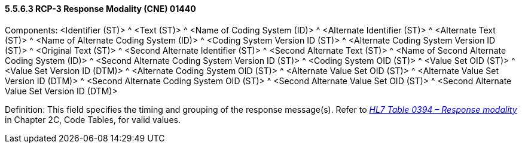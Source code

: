 ==== 5.5.6.3 RCP-3 Response Modality (CNE) 01440 

Components: <Identifier (ST)> ^ <Text (ST)> ^ <Name of Coding System (ID)> ^ <Alternate Identifier (ST)> ^ <Alternate Text (ST)> ^ <Name of Alternate Coding System (ID)> ^ <Coding System Version ID (ST)> ^ <Alternate Coding System Version ID (ST)> ^ <Original Text (ST)> ^ <Second Alternate Identifier (ST)> ^ <Second Alternate Text (ST)> ^ <Name of Second Alternate Coding System (ID)> ^ <Second Alternate Coding System Version ID (ST)> ^ <Coding System OID (ST)> ^ <Value Set OID (ST)> ^ <Value Set Version ID (DTM)> ^ <Alternate Coding System OID (ST)> ^ <Alternate Value Set OID (ST)> ^ <Alternate Value Set Version ID (DTM)> ^ <Second Alternate Coding System OID (ST)> ^ <Second Alternate Value Set OID (ST)> ^ <Second Alternate Value Set Version ID (DTM)>

Definition: This field specifies the timing and grouping of the response message(s). Refer to file:///E:\V2\v2.9%20final%20Nov%20from%20Frank\V29_CH02C_Tables.docx#HL70394[_HL7 Table 0394 – Response modality_] in Chapter 2C, Code Tables, for valid values.

